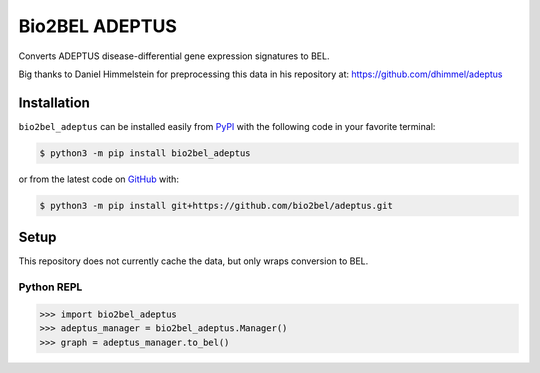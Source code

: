 Bio2BEL ADEPTUS |build| |zenodo|
================================
Converts ADEPTUS disease-differential gene expression signatures to BEL.

Big thanks to Daniel Himmelstein for preprocessing this data in his repository at:
https://github.com/dhimmel/adeptus

Installation |pypi_version| |python_versions| |pypi_license|
------------------------------------------------------------
``bio2bel_adeptus`` can be installed easily from
`PyPI <https://pypi.python.org/pypi/bio2bel_adeptus>`_
with the following code in your favorite terminal:

.. code-block:: sh

    $ python3 -m pip install bio2bel_adeptus

or from the latest code on `GitHub <https://github.com/bio2bel/adeptus>`_ with:

.. code-block:: sh

    $ python3 -m pip install git+https://github.com/bio2bel/adeptus.git

Setup
-----
This repository does not currently cache the data, but only wraps conversion to BEL.

Python REPL
~~~~~~~~~~~
.. code-block:: python

    >>> import bio2bel_adeptus
    >>> adeptus_manager = bio2bel_adeptus.Manager()
    >>> graph = adeptus_manager.to_bel()



.. |build| image:: https://travis-ci.com/bio2bel/adeptus.svg?branch=master
    :target: https://travis-ci.com/bio2bel/adeptus
    :alt: Build Status

.. |documentation| image:: http://readthedocs.org/projects/bio2bel-adeptus/badge/?version=latest
    :target: http://bio2bel.readthedocs.io/projects/adeptus/en/latest/?badge=latest
    :alt: Documentation Status

.. |pypi_version| image:: https://img.shields.io/pypi/v/bio2bel_adeptus.svg
    :alt: Current version on PyPI

.. |coverage| image:: https://codecov.io/gh/bio2bel/adeptus/coverage.svg?branch=master
    :target: https://codecov.io/gh/bio2bel/adeptus?branch=master
    :alt: Coverage Status

.. |python_versions| image:: https://img.shields.io/pypi/pyversions/bio2bel_adeptus.svg
    :alt: Stable Supported Python Versions

.. |pypi_license| image:: https://img.shields.io/pypi/l/bio2bel_adeptus.svg
    :alt: MIT License
    
.. |zenodo| image:: https://zenodo.org/badge/158358036.svg
   :target: https://zenodo.org/badge/latestdoi/158358036
